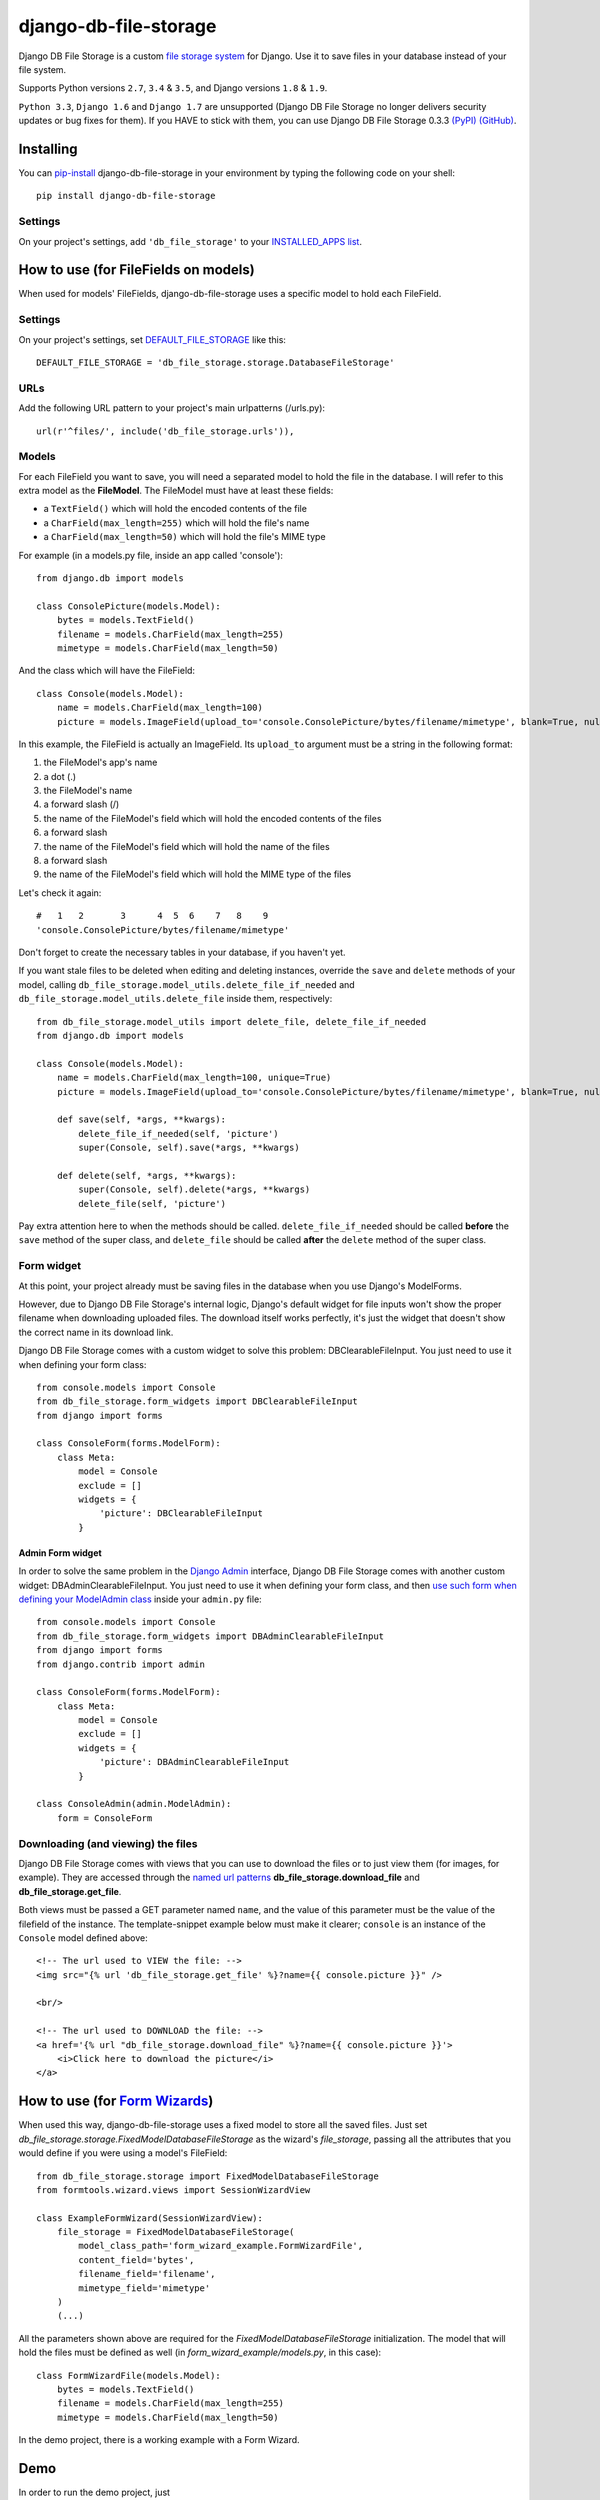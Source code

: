 ========================
django-db-file-storage
========================

.. image:: https://travis-ci.org/victor-o-silva/db_file_storage.svg?branch=master
   :target: https://travis-ci.org/victor-o-silva/db_file_storage
   :alt: Build Status

.. image:: https://landscape.io/github/victor-o-silva/db_file_storage/master/landscape.svg?style=flat
   :target: https://landscape.io/github/victor-o-silva/db_file_storage/master
   :alt: Code Health

.. image:: https://coveralls.io/repos/victor-o-silva/db_file_storage/badge.svg?branch=master
   :target: https://coveralls.io/r/victor-o-silva/db_file_storage?branch=master
   :alt: Code Coverage

Django DB File Storage is a custom
`file storage system <https://docs.djangoproject.com/en/dev/topics/files/#file-storage>`_
for Django. Use it to save files in your database instead of your file system.

Supports Python versions ``2.7``, ``3.4`` & ``3.5``, and Django versions ``1.8`` & ``1.9``.

``Python 3.3``, ``Django 1.6`` and ``Django 1.7`` are unsupported (Django DB File Storage no longer delivers security updates or bug fixes for them). If you HAVE to stick with them, you can use Django DB File Storage 0.3.3 `(PyPI) <https://pypi.python.org/pypi/django-db-file-storage/0.3.3>`_ `(GitHub) <https://github.com/victor-o-silva/db_file_storage/tree/0.3.3>`_.

Installing
========================

You can `pip-install <https://pypi.python.org/pypi/pip>`_ django-db-file-storage in your environment by typing the following code on your shell::

    pip install django-db-file-storage

Settings
------------------------

On your project's settings, add ``'db_file_storage'`` to your
`INSTALLED_APPS list <https://docs.djangoproject.com/en/dev/ref/settings/#installed-apps>`_.

How to use (for FileFields on models)
========================================

When used for models' FileFields, django-db-file-storage uses a specific model to hold each FileField.

Settings
------------------------

On your project's settings, set `DEFAULT_FILE_STORAGE <https://docs.djangoproject.com/en/dev/ref/settings/#default-file-storage>`_ like this::
    
    DEFAULT_FILE_STORAGE = 'db_file_storage.storage.DatabaseFileStorage'
    
URLs
------------------------

Add the following URL pattern to your project's main urlpatterns (/urls.py)::
    
    url(r'^files/', include('db_file_storage.urls')),
    
Models
------------------------

For each FileField you want to save, you will need a separated model to hold the file in the database. I will refer to this extra model as the **FileModel**. The FileModel must have at least these fields:

* a ``TextField()`` which will hold the encoded contents of the file
* a ``CharField(max_length=255)`` which will hold the file's name
* a ``CharField(max_length=50)`` which will hold the file's MIME type

For example (in a models.py file, inside an app called 'console')::

    from django.db import models
    
    class ConsolePicture(models.Model):
        bytes = models.TextField()
        filename = models.CharField(max_length=255)
        mimetype = models.CharField(max_length=50)
    
And the class which will have the FileField::
    
    class Console(models.Model):
        name = models.CharField(max_length=100)
        picture = models.ImageField(upload_to='console.ConsolePicture/bytes/filename/mimetype', blank=True, null=True)

In this example, the FileField is actually an ImageField. Its ``upload_to`` argument must be a string in the following format:

1. the FileModel's app's name
2. a dot (.)
3. the FileModel's name
4. a forward slash (/)
5. the name of the FileModel's field which will hold the encoded contents of the files
6. a forward slash
7. the name of the FileModel's field which will hold the name of the files
8. a forward slash
9. the name of the FileModel's field which will hold the MIME type of the files

Let's check it again::
    
    #   1   2       3      4  5  6    7   8    9
    'console.ConsolePicture/bytes/filename/mimetype'

Don't forget to create the necessary tables in your database, if you haven't yet.

If you want stale files to be deleted when editing and deleting instances, override the ``save`` and ``delete`` methods of your model, calling ``db_file_storage.model_utils.delete_file_if_needed`` and ``db_file_storage.model_utils.delete_file`` inside them, respectively::

    from db_file_storage.model_utils import delete_file, delete_file_if_needed
    from django.db import models
    
    class Console(models.Model):
        name = models.CharField(max_length=100, unique=True)
        picture = models.ImageField(upload_to='console.ConsolePicture/bytes/filename/mimetype', blank=True, null=True)
    
        def save(self, *args, **kwargs):
            delete_file_if_needed(self, 'picture')
            super(Console, self).save(*args, **kwargs)
    
        def delete(self, *args, **kwargs):
            super(Console, self).delete(*args, **kwargs)
            delete_file(self, 'picture')

Pay extra attention here to when the methods should be called. ``delete_file_if_needed`` should be called **before** the ``save`` method of the super class, and ``delete_file`` should be called **after** the ``delete`` method of the super class.

Form widget
------------------------

At this point, your project already must be saving files in the database when you use Django's ModelForms.

However, due to Django DB File Storage's internal logic, Django's default widget for file inputs won't show the proper filename when downloading uploaded files. The download itself works perfectly, it's just the widget that doesn't show the correct name in its download link.

Django DB File Storage comes with a custom widget to solve this problem: DBClearableFileInput. You just need to use it when defining your form class::
    
    from console.models import Console
    from db_file_storage.form_widgets import DBClearableFileInput
    from django import forms
    
    class ConsoleForm(forms.ModelForm):
        class Meta:
            model = Console
            exclude = []
            widgets = {
                'picture': DBClearableFileInput
            }

Admin Form widget
~~~~~~~~~~~~~~~~~~~~~~~~

In order to solve the same problem in the `Django Admin <https://docs.djangoproject.com/en/dev/ref/contrib/admin/>`_ interface, Django DB File Storage comes with another custom widget: DBAdminClearableFileInput. You just need to use it when defining your form class, and then `use such form when defining your ModelAdmin class <https://docs.djangoproject.com/en/dev/ref/contrib/admin/#django.contrib.admin.ModelAdmin.form>`_ inside your ``admin.py`` file::
    
    from console.models import Console
    from db_file_storage.form_widgets import DBAdminClearableFileInput
    from django import forms
    from django.contrib import admin
    
    class ConsoleForm(forms.ModelForm):
        class Meta:
            model = Console
            exclude = []
            widgets = {
                'picture': DBAdminClearableFileInput
            }
    
    class ConsoleAdmin(admin.ModelAdmin):
        form = ConsoleForm
        
Downloading (and viewing) the files
---------------------------------------

Django DB File Storage comes with views that you can use to download the files or to just view them (for images, for example). They are accessed through the `named url patterns <https://docs.djangoproject.com/en/dev/topics/http/urls/#naming-url-patterns>`_ **db_file_storage.download_file** and **db_file_storage.get_file**.

Both views must be passed a GET parameter named ``name``, and the value of this parameter must be the value of the filefield of the instance. The template-snippet example below must make it clearer; ``console`` is an instance of the ``Console`` model defined above::

    <!-- The url used to VIEW the file: -->
    <img src="{% url 'db_file_storage.get_file' %}?name={{ console.picture }}" />

    <br/>

    <!-- The url used to DOWNLOAD the file: -->
    <a href='{% url "db_file_storage.download_file" %}?name={{ console.picture }}'>
        <i>Click here to download the picture</i>
    </a>

How to use (for `Form Wizards <http://django-formtools.readthedocs.org/en/latest/wizard.html>`_)
======================================================================================================================================

When used this way, django-db-file-storage uses a fixed model to store all the saved files. Just set `db_file_storage.storage.FixedModelDatabaseFileStorage` as the wizard's `file_storage`, passing all the attributes that you would define if you were using a model's FileField::
    
    from db_file_storage.storage import FixedModelDatabaseFileStorage
    from formtools.wizard.views import SessionWizardView
    
    class ExampleFormWizard(SessionWizardView):
        file_storage = FixedModelDatabaseFileStorage(
            model_class_path='form_wizard_example.FormWizardFile',
            content_field='bytes',
            filename_field='filename',
            mimetype_field='mimetype'
        )
        (...)

All the parameters shown above are required for the `FixedModelDatabaseFileStorage` initialization. The model that will hold the files must be defined as well (in `form_wizard_example/models.py`, in this case)::
    
    class FormWizardFile(models.Model):
        bytes = models.TextField()
        filename = models.CharField(max_length=255)
        mimetype = models.CharField(max_length=50)
    
In the demo project, there is a working example with a Form Wizard.

Demo
========================

In order to run the demo project, just

#. download the project and ``cd`` into it,
#. ``cd`` into the ``demo_and_tests`` directory,
#. pip-install all the libraries specified in the `requirements file <https://github.com/victor-o-silva/db_file_storage/blob/master/demo_and_tests/requirements.txt>`_ in your environment (you might want to create and use a `virtual environment <http://docs.python-guide.org/en/latest/dev/virtualenvs/>`_),
#. run ``python manage migrate`` and ``python manage runserver`` from your shell and
#. visit `http://localhost:8000 <http://localhost:8000>`_ in your browser.

Tests & Contributing
========================

In order to run the tests and contribute to db_file_storage, check the instructions in the `CONTRIBUTING file <https://github.com/victor-o-silva/db_file_storage/blob/master/CONTRIBUTING.rst>`_.
